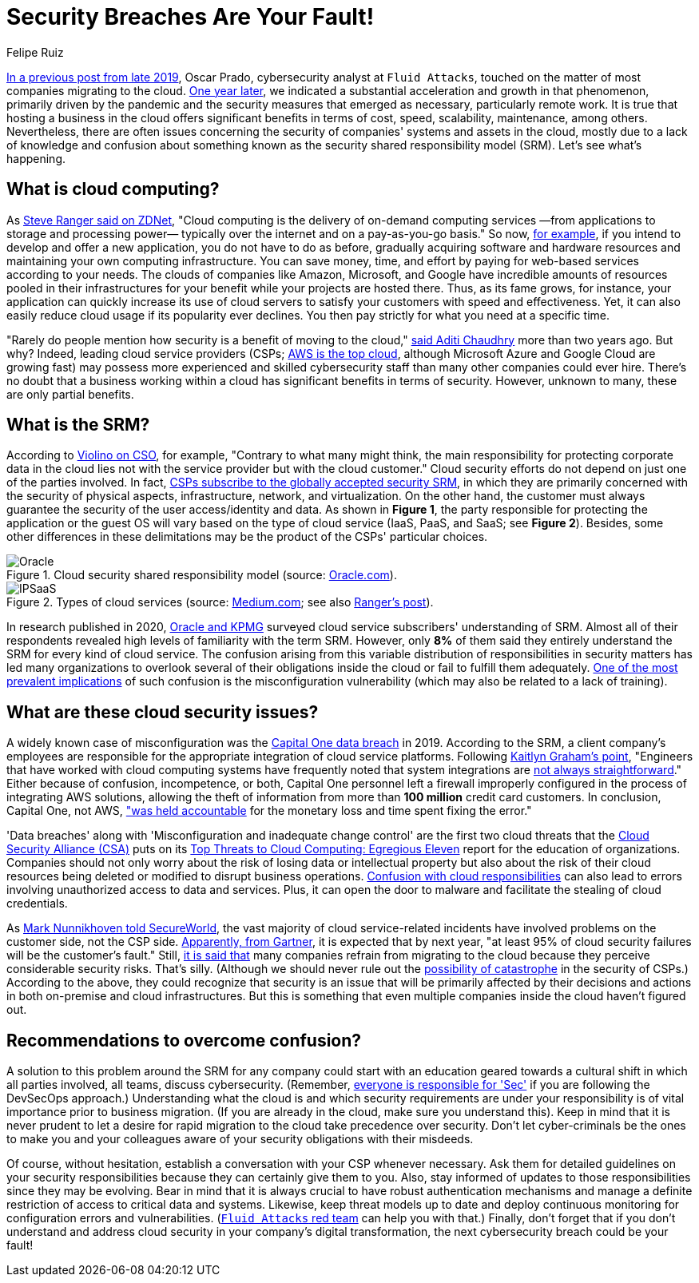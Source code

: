 :slug: shared-responsibility-model/
:date: 2021-03-05
:subtitle: Confusion with the cloud shared responsibility model
:category: philosophy
:tags: cloud, information, cybersecurity, security, mistake, company
:image: cover.png
:alt: Photo by Charles Deluvio on Unsplash
:description: Do you know what is happening with those who don't understand the cloud security shared responsibility model? Find out here and get some recommendations.
:keywords: Cloud, Security, Shared Responsibility Model, SRM, CSP, Confusion, Ethical Hacking, Pentesting
:author: Felipe Ruiz
:writer: fruiz
:name: Felipe Ruiz
:about1: Cybersecurity Editor
:source: https://unsplash.com/photos/K4mSJ7kc0As

= Security Breaches Are Your Fault!

link:../security-trends/[In a previous post from late 2019], Oscar Prado,
cybersecurity analyst at `Fluid Attacks`,
touched on the matter of most companies migrating to the cloud.
link:../cybersecurity-2020-21-i/[One year later], we indicated a substantial acceleration
and growth in that phenomenon, primarily driven by the pandemic
and the security measures that emerged as necessary, particularly remote work.
It is true that hosting a business in the cloud offers significant benefits
in terms of cost, speed, scalability, maintenance, among others.
Nevertheless, there are often issues concerning the security
of companies' systems and assets in the cloud,
mostly due to a lack of knowledge and confusion about something
known as the security shared responsibility model (SRM).
Let's see what's happening.

== What is cloud computing?

As link:https://www.zdnet.com/article/what-is-cloud-computing-everything-you-need-to-know-about-the-cloud/[Steve Ranger said on ZDNet],
"Cloud computing is the delivery of on-demand computing services
—from applications to storage and processing power—
typically over the internet and on a pay-as-you-go basis."
So now, link:https://medium.com/@aditi.chaudhry92/what-is-cloud-computing-59d0d5570332[for example],
if you intend to develop and offer a new application,
you do not have to do as before,
gradually acquiring software and hardware resources
and maintaining your own computing infrastructure.
You can save money, time, and effort by paying for web-based services
according to your needs. The clouds of companies like Amazon,
Microsoft, and Google have incredible amounts of resources
pooled in their infrastructures for your benefit
while your projects are hosted there.
Thus, as its fame grows, for instance,
your application can quickly increase its use of cloud servers
to satisfy your customers with speed and effectiveness.
Yet, it can also easily reduce cloud usage if its popularity ever declines.
You then pay strictly for what you need at a specific time.

"Rarely do people mention how security is a benefit of moving to the cloud,"
link:https://medium.com/@aditi.chaudhry92/how-to-be-secure-in-the-cloud-613846412db1[said Aditi Chaudhry] more than two years ago. But why?
Indeed, leading cloud service providers (CSPs;
link:https://www.zdnet.com/article/cloud-computing-aws-is-still-the-biggest-player-but-microsoft-azure-and-google-cloud-are-growing-fast/[AWS is the top cloud],
although Microsoft Azure and Google Cloud are growing fast)
may possess more experienced and skilled cybersecurity staff
than many other companies could ever hire.
There's no doubt that a business working within a cloud
has significant benefits in terms of security.
However, unknown to many, these are only partial benefits.

== What is the SRM?

According to link:https://www.csoonline.com/article/3043030/top-cloud-security-threats.html[Violino on CSO], for example,
"Contrary to what many might think,
the main responsibility for protecting corporate data in the cloud
lies not with the service provider but with the cloud customer."
Cloud security efforts do not depend on just one of the parties involved.
In fact, link:https://blog.radware.com/security/cloudsecurity/2020/10/understanding-the-shared-responsibility-model/[CSPs subscribe to the globally accepted security SRM],
in which they are primarily concerned with the security of physical aspects,
infrastructure, network, and virtualization.
On the other hand, the customer must always guarantee
the security of the user access/identity and data.
As shown in *Figure 1*, the party responsible
for protecting the application or the guest OS
will vary based on the type of cloud service
(IaaS, PaaS, and SaaS; see *Figure 2*).
Besides, some other differences in these delimitations
may be the product of the CSPs' particular choices.

.Cloud security shared responsibility model (source: link:https://www.oracle.com/a/ocom/docs/cloud/oracle-ctr-2020-shared-responsibility.pdf[Oracle.com]).
image::oracle.png[Oracle]

.Types of cloud services (source: link:https://miro.medium.com/max/2800/1*hlMABmD_hJmMJlu433KIAg.png[Medium.com]; see also link:https://www.zdnet.com/article/what-is-cloud-computing-everything-you-need-to-know-about-the-cloud/[Ranger's post]).
image::ipsaas.png[IPSaaS]

In research published in 2020,
link:https://www.oracle.com/a/ocom/docs/cloud/oracle-ctr-2020-shared-responsibility.pdf[Oracle and KPMG] surveyed cloud service subscribers' understanding of SRM.
Almost all of their respondents revealed high levels
of familiarity with the term SRM.
However, only *8%* of them said they entirely understand
the SRM for every kind of cloud service.
The confusion arising from this variable distribution of responsibilities
in security matters has led many organizations to overlook
several of their obligations inside the cloud
or fail to fulfill them adequately.
link:https://www.secureworldexpo.com/industry-news/4-types-cloud-security-vulnerability-mitigation[One of the most prevalent implications] of such confusion
is the misconfiguration vulnerability
(which may also be related to a lack of training).

== What are these cloud security issues?

A widely known case of misconfiguration was the
link:https://edition.cnn.com/2019/07/29/business/capital-one-data-breach/index.html[Capital One data breach] in 2019.
According to the SRM, a client company's employees are responsible
for the appropriate integration of cloud service platforms.
Following link:https://www.bitsight.com/blog/what-companies-using-cloud-computing-providers-need-to-know-about-their-risk-responsibilities[Kaitlyn Graham's point],
"Engineers that have worked with cloud computing systems
have frequently noted that system integrations
are link:https://www.wsj.com/articles/human-error-often-the-culprit-in-cloud-data-breaches-11566898203[not always straightforward]."
Either because of confusion, incompetence, or both,
Capital One personnel left a firewall improperly configured
in the process of integrating AWS solutions,
allowing the theft of information
from more than *100 million* credit card customers.
In conclusion, Capital One, not AWS,
link:https://www.bitsight.com/blog/what-companies-using-cloud-computing-providers-need-to-know-about-their-risk-responsibilities["was held accountable] for the monetary loss and time spent fixing the error."

'Data breaches' along with 'Misconfiguration and inadequate change control'
are the first two cloud threats that
the link:https://cloudsecurityalliance.org/[Cloud Security Alliance (CSA)] puts on
its link:https://cloudsecurityalliance.org/artifacts/top-threats-egregious-11-deep-dive/[Top Threats to Cloud Computing: Egregious Eleven] report
for the education of organizations.
Companies should not only worry about the risk of losing data
or intellectual property but also about the risk of their cloud resources
being deleted or modified to disrupt business operations.
link:https://www.oracle.com/a/ocom/docs/cloud/oracle-ctr-2020-shared-responsibility.pdf[Confusion with cloud responsibilities] can also lead to errors
involving unauthorized access to data and services.
Plus, it can open the door to malware
and facilitate the stealing of cloud credentials.

As link:https://www.secureworldexpo.com/industry-news/biggest-cloud-security-threat-2021[Mark Nunnikhoven told SecureWorld],
the vast majority of cloud service-related incidents have involved problems
on the customer side, not the CSP side.
link:https://blog.radware.com/security/cloudsecurity/2020/10/understanding-the-shared-responsibility-model/[Apparently, from Gartner], it is expected that by next year,
"at least 95% of cloud security failures will be the customer's fault."
Still, link:https://www.threatscape.com/what-is-the-shared-responsibility-model-your-cloud-security-responsibilities-defined/[it is said that] many companies refrain from migrating to the cloud
because they perceive considerable security risks. That's silly.
(Although we should never rule out
the link:https://www.csoonline.com/article/3573371/cloud-technology-great-for-security-but-poses-systemic-risks-according-to-new-report.html[possibility of catastrophe] in the security of CSPs.)
According to the above,
they could recognize that security is an issue
that will be primarily affected by their decisions and actions
in both on-premise and cloud infrastructures.
But this is something
that even multiple companies inside the cloud haven't figured out.

== Recommendations to overcome confusion?

A solution to this problem around the SRM for any company
could start with an education geared towards a cultural shift
in which all parties involved, all teams, discuss cybersecurity.
(Remember, link:../devsecops-concept/[everyone is responsible for 'Sec']
if you are following the DevSecOps approach.)
Understanding what the cloud is
and which security requirements are under your responsibility
is of vital importance prior to business migration.
(If you are already in the cloud, make sure you understand this).
Keep in mind that it is never prudent to let a desire
for rapid migration to the cloud take precedence over security.
Don't let cyber-criminals be the ones to make you and your colleagues
aware of your security obligations with their misdeeds.

Of course, without hesitation,
establish a conversation with your CSP whenever necessary.
Ask them for detailed guidelines on your security responsibilities
because they can certainly give them to you.
Also, stay informed of updates to those responsibilities
since they may be evolving.
Bear in mind that it is always crucial to have robust authentication mechanisms
and manage a definite restriction of access to critical data and systems.
Likewise, keep threat models up to date and deploy continuous monitoring
for configuration errors and vulnerabilities.
(link:../../services/continuous-hacking/[`Fluid Attacks` red team] can help you with that.)
Finally, don't forget that if you don't understand
and address cloud security in your company's digital transformation,
the next cybersecurity breach could be your fault!

